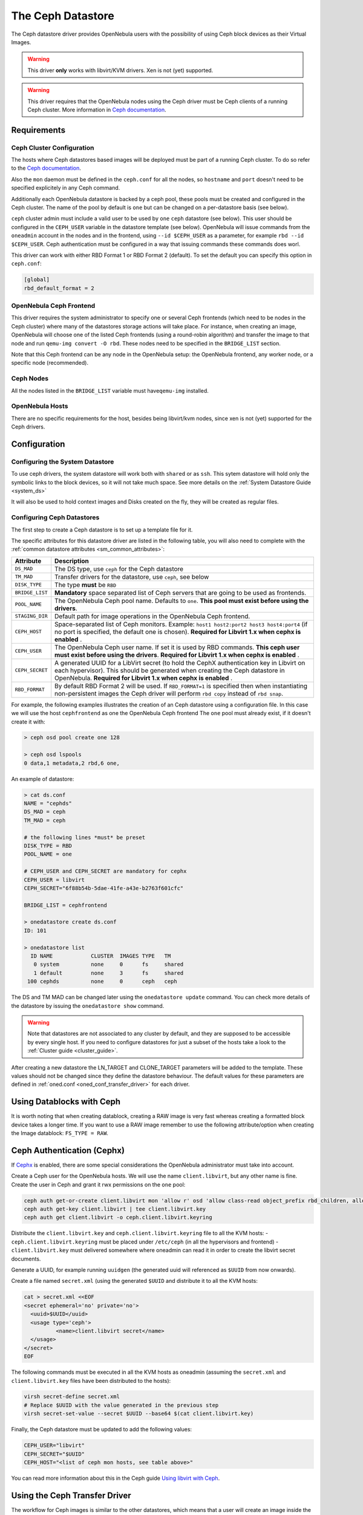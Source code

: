 .. _ceph_ds:

===================
The Ceph Datastore
===================

The Ceph datastore driver provides OpenNebula users with the possibility of using Ceph block devices as their Virtual Images.

.. warning:: This driver **only** works with libvirt/KVM drivers. Xen is not (yet) supported.

.. warning:: This driver requires that the OpenNebula nodes using the Ceph driver must be Ceph clients of a running Ceph cluster. More information in `Ceph documentation <http://ceph.com/docs/master/>`__.

Requirements
============

Ceph Cluster Configuration
--------------------------

The hosts where Ceph datastores based images will be deployed must be part of a running Ceph cluster. To do so refer to the `Ceph documentation <http://ceph.com/docs/master/>`__.

Also the ``mon`` daemon must be defined in the ``ceph.conf`` for all the nodes, so ``hostname`` and ``port`` doesn't need to be specified explicitely in any Ceph command.

Additionally each OpenNebula datastore is backed by a ceph pool, these pools must be created and configured in the Ceph cluster. The name of the pool by default is ``one`` but can be changed on a per-datastore basis (see below).

``ceph`` cluster admin must include a valid user to be used by ``one`` ``ceph`` datastore (see below). This user should be configured in the ``CEPH_USER`` variable in the datastore template (see below). OpenNebula will issue commands from the ``oneadmin`` account in the nodes and in the frontend, using ``--id $CEPH_USER`` as a parameter, for example ``rbd --id $CEPH_USER``. Ceph authentication must be configured in a way that issuing commands these commands does worl.

This driver can work with either RBD Format 1 or RBD Format 2 (default). To set the default you can specify this option in ``ceph.conf``:

.. code::

  [global]
  rbd_default_format = 2


OpenNebula Ceph Frontend
------------------------

This driver requires the system administrator to specify one or several Ceph frontends (which need to be nodes in the Ceph cluster) where many of the datastores storage actions will take place. For instance, when creating an image, OpenNebula will choose one of the listed Ceph frontends (using a round-robin algorithm) and transfer the image to that node and run ``qemu-img convert -O rbd``. These nodes need to be specified in the ``BRIDGE_LIST`` section.

Note that this Ceph frontend can be any node in the OpenNebula setup: the OpenNebula frontend, any worker node, or a specific node (recommended).

Ceph Nodes
----------

All the nodes listed in the ``BRIDGE_LIST`` variable must have\ ``qemu-img`` installed.

OpenNebula Hosts
----------------

There are no specific requirements for the host, besides being libvirt/kvm nodes, since xen is not (yet) supported for the Ceph drivers.

Configuration
=============

Configuring the System Datastore
--------------------------------

To use ceph drivers, the system datastore will work both with ``shared`` or as ``ssh``. This sytem datastore will hold only the symbolic links to the block devices, so it will not take much space. See more details on the :ref:`System Datastore Guide <system_ds>`

It will also be used to hold context images and Disks created on the fly, they will be created as regular files.

Configuring Ceph Datastores
---------------------------

The first step to create a Ceph datastore is to set up a template file for it.

The specific attributes for this datastore driver are listed in the following table, you will also need to complete with the :ref:`common datastore attributes <sm_common_attributes>`:

+-----------------+-------------------------------------------------------------------------------------------------------------------------------------------------------------------------------------------------------------------------------------------+
|    Attribute    |                                                                                                                Description                                                                                                                |
+=================+===========================================================================================================================================================================================================================================+
| ``DS_MAD``      | The DS type, use ``ceph`` for the Ceph datastore                                                                                                                                                                                          |
+-----------------+-------------------------------------------------------------------------------------------------------------------------------------------------------------------------------------------------------------------------------------------+
| ``TM_MAD``      | Transfer drivers for the datastore, use ``ceph``, see below                                                                                                                                                                               |
+-----------------+-------------------------------------------------------------------------------------------------------------------------------------------------------------------------------------------------------------------------------------------+
| ``DISK_TYPE``   | The type **must** be ``RBD``                                                                                                                                                                                                              |
+-----------------+-------------------------------------------------------------------------------------------------------------------------------------------------------------------------------------------------------------------------------------------+
| ``BRIDGE_LIST`` | **Mandatory** space separated list of Ceph servers that are going to be used as frontends.                                                                                                                                                |
+-----------------+-------------------------------------------------------------------------------------------------------------------------------------------------------------------------------------------------------------------------------------------+
| ``POOL_NAME``   | The OpenNebula Ceph pool name. Defaults to ``one``. **This pool must exist before using the drivers**.                                                                                                                                    |
+-----------------+-------------------------------------------------------------------------------------------------------------------------------------------------------------------------------------------------------------------------------------------+
| ``STAGING_DIR`` | Default path for image operations in the OpenNebula Ceph frontend.                                                                                                                                                                        |
+-----------------+-------------------------------------------------------------------------------------------------------------------------------------------------------------------------------------------------------------------------------------------+
| ``CEPH_HOST``   | Space-separated list of Ceph monitors. Example: ``host1 host2:port2 host3 host4:port4`` (if no port is specified, the default one is chosen). **Required for Libvirt 1.x when cephx is enabled** .                                        |
+-----------------+-------------------------------------------------------------------------------------------------------------------------------------------------------------------------------------------------------------------------------------------+
| ``CEPH_USER``   | The OpenNebula Ceph user name. If set it is used by RBD commands. **This ceph user must exist before using the drivers**. **Required for Libvirt 1.x when cephx is enabled** .                                                            |
+-----------------+-------------------------------------------------------------------------------------------------------------------------------------------------------------------------------------------------------------------------------------------+
| ``CEPH_SECRET`` | A generated UUID for a LibVirt secret (to hold the CephX authentication key in Libvirt on each hypervisor). This should be generated when creating the Ceph datastore in OpenNebula. **Required for Libvirt 1.x when cephx is enabled** . |
+-----------------+-------------------------------------------------------------------------------------------------------------------------------------------------------------------------------------------------------------------------------------------+
| ``RBD_FORMAT``  | By default RBD Format 2 will be used. If ``RBD_FORMAT=1`` is specified then when instantiating non-persistent images the Ceph driver will perform ``rbd copy`` instead of ``rbd snap``.                                                   |
+-----------------+-------------------------------------------------------------------------------------------------------------------------------------------------------------------------------------------------------------------------------------------+

For example, the following examples illustrates the creation of an Ceph datastore using a configuration file. In this case we will use the host ``cephfrontend`` as one the OpenNebula Ceph frontend The ``one`` pool must already exist, if it doesn't create it with:

.. code::

    > ceph osd pool create one 128

    > ceph osd lspools
    0 data,1 metadata,2 rbd,6 one,

An example of datastore:

.. code::

    > cat ds.conf
    NAME = "cephds"
    DS_MAD = ceph
    TM_MAD = ceph

    # the following lines *must* be preset
    DISK_TYPE = RBD
    POOL_NAME = one

    # CEPH_USER and CEPH_SECRET are mandatory for cephx
    CEPH_USER = libvirt
    CEPH_SECRET="6f88b54b-5dae-41fe-a43e-b2763f601cfc"

    BRIDGE_LIST = cephfrontend

    > onedatastore create ds.conf
    ID: 101

    > onedatastore list
      ID NAME            CLUSTER  IMAGES TYPE   TM
       0 system          none     0      fs     shared
       1 default         none     3      fs     shared
     100 cephds          none     0      ceph   ceph

The DS and TM MAD can be changed later using the ``onedatastore update`` command. You can check more details of the datastore by issuing the ``onedatastore show`` command.

.. warning:: Note that datastores are not associated to any cluster by default, and they are supposed to be accessible by every single host. If you need to configure datastores for just a subset of the hosts take a look to the :ref:`Cluster guide <cluster_guide>`.

After creating a new datastore the LN\_TARGET and CLONE\_TARGET parameters will be added to the template. These values should not be changed since they define the datastore behaviour. The default values for these parameters are defined in :ref:`oned.conf <oned_conf_transfer_driver>` for each driver.

Using Datablocks with Ceph
==========================

It is worth noting that when creating datablock, creating a RAW image is very fast whereas creating a formatted block device takes a longer time. If you want to use a RAW image remember to use the following attribute/option when creating the Image datablock: ``FS_TYPE = RAW``.

Ceph Authentication (Cephx)
===========================

If `Cephx <http://ceph.com/docs/master/rados/operations/authentication/>`__ is enabled, there are some special considerations the OpenNebula administrator must take into account.

Create a Ceph user for the OpenNebula hosts. We will use the name ``client.libvirt``, but any other name is fine. Create the user in Ceph and grant it rwx permissions on the ``one`` pool:

.. code::

    ceph auth get-or-create client.libvirt mon 'allow r' osd 'allow class-read object_prefix rbd_children, allow rwx pool=one'
    ceph auth get-key client.libvirt | tee client.libvirt.key
    ceph auth get client.libvirt -o ceph.client.libvirt.keyring

Distribute the ``client.libvirt.key`` and ``ceph.client.libvirt.keyring`` file to all the KVM hosts:
- ``ceph.client.libvirt.keyring`` must be placed under ``/etc/ceph`` (in all the hypervisors and frontend)
- ``client.libvirt.key`` must delivered somewhere where oneadmin can read it in order to create the libvirt secret documents.

Generate a UUID, for example running ``uuidgen`` (the generated uuid will referenced as ``$UUID`` from now onwards).

Create a file named ``secret.xml`` (using the generated ``$UUID`` and distribute it to all the KVM hosts:

.. code::

    cat > secret.xml <<EOF
    <secret ephemeral='no' private='no'>
      <uuid>$UUID</uuid>
      <usage type='ceph'>
              <name>client.libvirt secret</name>
      </usage>
    </secret>
    EOF

The following commands must be executed in all the KVM hosts as oneadmin (assuming the ``secret.xml`` and ``client.libvirt.key`` files have been distributed to the hosts):

.. code::

    virsh secret-define secret.xml
    # Replace $UUID with the value generated in the previous step
    virsh secret-set-value --secret $UUID --base64 $(cat client.libvirt.key)

Finally, the Ceph datastore must be updated to add the following values:

.. code::

    CEPH_USER="libvirt"
    CEPH_SECRET="$UUID"
    CEPH_HOST="<list of ceph mon hosts, see table above>"

You can read more information about this in the Ceph guide `Using libvirt with Ceph <http://ceph.com/docs/master/rbd/libvirt/>`__.

Using the Ceph Transfer Driver
==============================

The workflow for Ceph images is similar to the other datastores, which means that a user will create an image inside the Ceph datastores by providing a path to the image file locally available in the OpenNebula frontend, or to an http url, and the driver will convert it to a Ceph block device.

All the usual operations are avalaible: oneimage create, oneimage delete, oneimage clone, oneimage persistent, oneimage nonpersistent, onevm disk-snapshot, etc...

Tuning & Extending
==================

File Location
-------------

System administrators and integrators are encouraged to modify these drivers in order to integrate them with their datacenter:

Under ``/var/lib/one/remotes/``:

-  **datastore/ceph/ceph.conf**: Default values for ceph parameters

   -  HOST: Default OpenNebula Ceph frontend
   -  POOL\_NAME: Default volume group
   -  STAGING\_DIR: Default path for image operations in the OpenNebula Ceph frontend.

-  **datastore/ceph/cp**: Registers a new image. Creates a new logical volume in ceph.
-  **datastore/ceph/mkfs**: Makes a new empty image. Creates a new logical volume in ceph.
-  **datastore/ceph/rm**: Removes the ceph logical volume.
-  **tm/ceph/ln**: Does nothing since it's handled by libvirt.
-  **tm/ceph/clone**: Copies the image to a new image.
-  **tm/ceph/mvds**: Saves the image in a Ceph block device for SAVE\_AS.
-  **tm/ceph/delete**: Removes a non-persistent image from the Virtual Machine directory if it hasn't been subject to a ``disk-snapshot`` operation.

Using SSH System Datastore
--------------------------

Another option would be to manually patch the post and pre-migrate scripts for the **ssh** system datastore to ``scp`` the files residing in the system datastore before the live-migration. `Read more <http://lists.opennebula.org/pipermail/users-opennebula.org/2013-April/022705.html>`__.

